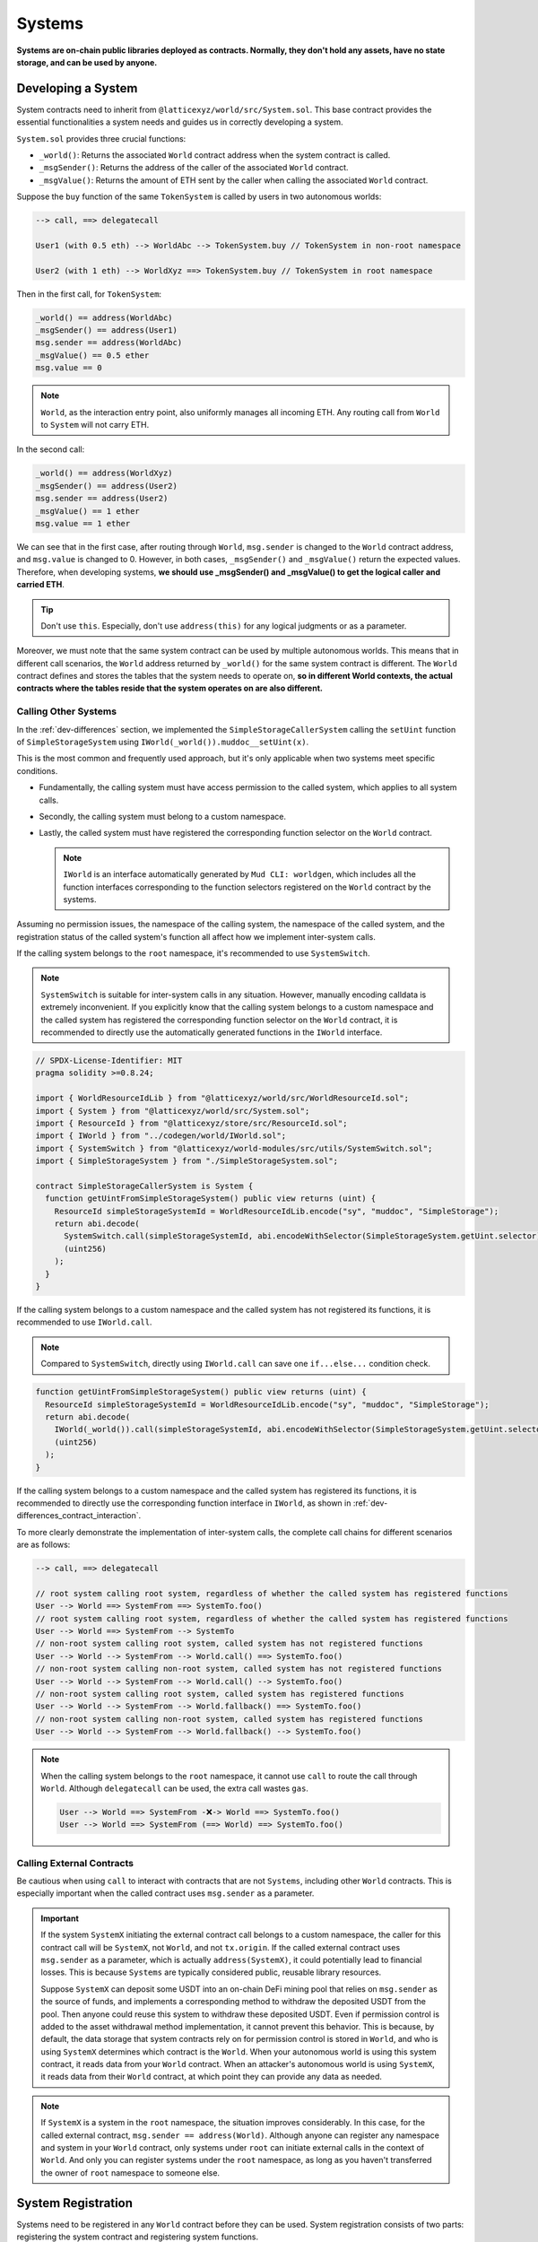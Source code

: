 Systems
=======

**Systems are on-chain public libraries deployed as contracts.
Normally, they don't hold any assets, have no state storage, and
can be used by anyone.**

Developing a System
-------------------

System contracts need to inherit from
``@latticexyz/world/src/System.sol``. This base contract provides the
essential functionalities a system needs and guides us in correctly
developing a system.

``System.sol`` provides three crucial functions:

- ``_world()``: Returns the associated ``World`` contract address when
  the system contract is called.
- ``_msgSender()``: Returns the address of the caller of the associated
  ``World`` contract.
- ``_msgValue()``: Returns the amount of ETH sent by the caller when
  calling the associated ``World`` contract.

Suppose the ``buy`` function of the same ``TokenSystem`` is called by
users in two autonomous worlds:

.. code-block:: ts

  --> call, ==> delegatecall

  User1 (with 0.5 eth) --> WorldAbc --> TokenSystem.buy // TokenSystem in non-root namespace

  User2 (with 1 eth) --> WorldXyz ==> TokenSystem.buy // TokenSystem in root namespace

Then in the first call, for ``TokenSystem``:

.. code-block:: solidity

  _world() == address(WorldAbc)
  _msgSender() == address(User1)
  msg.sender == address(WorldAbc)
  _msgValue() == 0.5 ether
  msg.value == 0

.. note::

  ``World``, as the interaction entry point, also uniformly manages all
  incoming ETH. Any routing call from ``World`` to ``System`` will not
  carry ETH.

In the second call:

.. code-block:: solidity

  _world() == address(WorldXyz)
  _msgSender() == address(User2)
  msg.sender == address(User2)
  _msgValue() == 1 ether
  msg.value == 1 ether

We can see that in the first case, after routing through ``World``,
``msg.sender`` is changed to the ``World`` contract address, and
``msg.value`` is changed to 0. However, in both cases, ``_msgSender()`` and
``_msgValue()`` return the expected values. Therefore, when developing
systems, **we should use _msgSender() and _msgValue() to get the logical
caller and carried ETH**.

.. tip::

  Don't use ``this``. Especially, don't use ``address(this)`` for any
  logical judgments or as a parameter.

Moreover, we must note that the same system contract can be used by
multiple autonomous worlds. This means that in different call scenarios,
the ``World`` address returned by ``_world()`` for the same system
contract is different. The ``World`` contract defines and stores the
tables that the system needs to operate on, **so in different World
contexts, the actual contracts where the tables reside that the system
operates on are also different.**

Calling Other Systems
^^^^^^^^^^^^^^^^^^^^^

In the :ref:`dev-differences` section, we implemented the
``SimpleStorageCallerSystem`` calling the ``setUint`` function of
``SimpleStorageSystem`` using ``IWorld(_world()).muddoc__setUint(x)``.

This is the most common and frequently used approach, but it's only
applicable when two systems meet specific conditions.

- Fundamentally, the calling system must have access permission to the
  called system, which applies to all system calls.
- Secondly, the calling system must belong to a custom namespace.
- Lastly, the called system must have registered the corresponding
  function selector on the ``World`` contract.

  .. note::

    ``IWorld`` is an interface automatically generated by ``Mud CLI: worldgen``,
    which includes all the function interfaces corresponding to the function
    selectors registered on the ``World`` contract by the systems.

Assuming no permission issues, the namespace of the calling system, the
namespace of the called system, and the registration status of the called
system's function all affect how we implement inter-system calls.

If the calling system belongs to the ``root`` namespace, it's recommended
to use ``SystemSwitch``.

.. note::

  ``SystemSwitch`` is suitable for inter-system calls in any situation. However,
  manually encoding calldata is extremely inconvenient. If you explicitly know
  that the calling system belongs to a custom namespace and the called system
  has registered the corresponding function selector on the ``World`` contract,
  it is recommended to directly use the automatically generated functions in
  the ``IWorld`` interface.

.. code-block:: solidity

  // SPDX-License-Identifier: MIT
  pragma solidity >=0.8.24;

  import { WorldResourceIdLib } from "@latticexyz/world/src/WorldResourceId.sol";
  import { System } from "@latticexyz/world/src/System.sol";
  import { ResourceId } from "@latticexyz/store/src/ResourceId.sol";
  import { IWorld } from "../codegen/world/IWorld.sol";
  import { SystemSwitch } from "@latticexyz/world-modules/src/utils/SystemSwitch.sol";
  import { SimpleStorageSystem } from "./SimpleStorageSystem.sol";

  contract SimpleStorageCallerSystem is System {
    function getUintFromSimpleStorageSystem() public view returns (uint) {
      ResourceId simpleStorageSystemId = WorldResourceIdLib.encode("sy", "muddoc", "SimpleStorage");
      return abi.decode(
        SystemSwitch.call(simpleStorageSystemId, abi.encodeWithSelector(SimpleStorageSystem.getUint.selector)),
        (uint256)
      );
    }
  }

If the calling system belongs to a custom namespace and the called system
has not registered its functions, it is recommended to use ``IWorld.call``.

.. note::

  Compared to ``SystemSwitch``, directly using ``IWorld.call`` can save one
  ``if...else...`` condition check.

.. code-block:: solidity

  function getUintFromSimpleStorageSystem() public view returns (uint) {
    ResourceId simpleStorageSystemId = WorldResourceIdLib.encode("sy", "muddoc", "SimpleStorage");
    return abi.decode(
      IWorld(_world()).call(simpleStorageSystemId, abi.encodeWithSelector(SimpleStorageSystem.getUint.selector)),
      (uint256)
    );
  }

If the calling system belongs to a custom namespace and the called system
has registered its functions, it is recommended to directly use the
corresponding function interface in ``IWorld``, as shown in
:ref:`dev-differences_contract_interaction`.

To more clearly demonstrate the implementation of inter-system calls,
the complete call chains for different scenarios are as follows:

.. code-block:: ts

  --> call, ==> delegatecall

  // root system calling root system, regardless of whether the called system has registered functions
  User --> World ==> SystemFrom ==> SystemTo.foo()
  // root system calling root system, regardless of whether the called system has registered functions
  User --> World ==> SystemFrom --> SystemTo
  // non-root system calling root system, called system has not registered functions
  User --> World --> SystemFrom --> World.call() ==> SystemTo.foo()
  // non-root system calling non-root system, called system has not registered functions
  User --> World --> SystemFrom --> World.call() --> SystemTo.foo()
  // non-root system calling root system, called system has registered functions
  User --> World --> SystemFrom --> World.fallback() ==> SystemTo.foo()
  // non-root system calling non-root system, called system has registered functions
  User --> World --> SystemFrom --> World.fallback() --> SystemTo.foo()

.. note::

  When the calling system belongs to the ``root`` namespace, it cannot use
  ``call`` to route the call through ``World``. Although ``delegatecall``
  can be used, the extra call wastes ``gas``.

  .. code-block::

    User --> World ==> SystemFrom -❌-> World ==> SystemTo.foo()
    User --> World ==> SystemFrom (==> World) ==> SystemTo.foo()

Calling External Contracts
^^^^^^^^^^^^^^^^^^^^^^^^^^

Be cautious when using ``call`` to interact with contracts that are not
``Systems``, including other ``World`` contracts. This is especially important
when the called contract uses ``msg.sender`` as a parameter.

.. important::
  If the system ``SystemX`` initiating the external contract call belongs to a
  custom namespace, the caller for this contract call will be
  ``SystemX``, not ``World``, and not ``tx.origin``.
  If the called external contract uses ``msg.sender`` as a parameter, which is
  actually ``address(SystemX)``, it could potentially lead to financial losses.
  This is because ``Systems`` are typically considered public, reusable
  library resources.

  Suppose ``SystemX`` can deposit some USDT into an on-chain DeFi mining pool
  that relies on ``msg.sender`` as the source of funds, and implements a
  corresponding method to withdraw the deposited USDT from the pool. Then anyone
  could reuse this system to withdraw these deposited USDT. Even if permission
  control is added to the asset withdrawal method implementation, it cannot
  prevent this behavior. This is because, by default, the data storage that
  system contracts rely on for permission control is stored in ``World``, and
  who is using ``SystemX`` determines which contract is the ``World``. When your
  autonomous world is using this system contract, it reads data from your
  ``World`` contract. When an attacker's autonomous world is using ``SystemX``,
  it reads data from their ``World`` contract, at which point they can provide
  any data as needed.

.. note::

  If ``SystemX`` is a system in the ``root`` namespace, the situation improves
  considerably. In this case, for the called external contract,
  ``msg.sender == address(World)``. Although anyone can register any namespace
  and system in your ``World`` contract, only systems under ``root`` can
  initiate external calls in the context of ``World``. And only you can register
  systems under the ``root`` namespace, as long as you haven't transferred the
  owner of ``root`` namespace to someone else.

System Registration
-------------------

Systems need to be registered in any ``World`` contract before they can be
used. System registration consists of two parts: registering the system
contract and registering system functions.

Registering the system contract allows the ``World`` contract to recognize and
use a system contract. The purpose of registering system functions is to add a
specified function selector as a fallback function in the ``World`` contract.
Subsequently, the registered function selector can be used to call the
``World`` contract, and the ``World`` contract will automatically forward the
call to the corresponding system contract.

Registration through Configuration Files
^^^^^^^^^^^^^^^^^^^^^^^^^^^^^^^^^^^^^^^^

.. code-block:: ts

  import { defineWorld } from "@latticexyz/world";

  export default defineWorld({
    namespace: "muddoc",
    systems: {
      SimpleStorageSystem: {
        name: "SimpleStorage",
        openAccess: false,
        accessList: ["SimpleStorageCallerSystem", "0x0123456789012345678901234567890123456789"],
        deploy: {
          disabled: false,
          registerWorldFunctions: true,
        },
      },
      // SimpleStorageCallerSystem: {
      //   name: "SimpleStorageCal",
      //   openAccess: true,
      //   accessList: [],
      //   deploy: {
      //     disabled: false,
      //     registerWorldFunctions: true,
      //   },
      // },
    },
    tables: {...},
  });

This is a configuration file for systems applicable to
``SimpleStorageCallerSystem`` and ``SimpleStorageSystem`` in
:ref:`dev-differences`.

Let's look at the meaning of each system configuration item:

- ``name``: ``string``, default: first 16 characters of the system name with
  ``System`` suffix. Used to determine the system's ``ResourceId``. The
  system's ``ResourceId`` is used to register the system in the ``World``.
- ``openAccess``: ``bool``, default: ``true``. Whether to allow open access. If
  ``true``, any address can call this system contract through the ``World``
  contract. If ``false``, it can be configured through ``accessList``.

  .. note::

    When ``openAccess`` is ``false`` and ``accessList`` is empty, the system
    contract can only be called by systems within the same namespace or the
    namespace owner.

- ``accessList``: ``string[]``, default: empty array. Access list, can be
  either full names of systems in the project or addresses.
- ``deploy``: ``object``. Deployment configuration.

  - ``disabled``: ``bool``, default: ``false``. Whether to deploy and register
    this system contract.
  - ``registerWorldFunctions``: ``bool``, default: ``true``. Whether to
    register corresponding function selectors in ``World`` for all external
    system contract functions.

    .. note::

      When the system is in the ``root`` namespace, the registered function
      selectors are consistent with the system contract's function selectors.

      When the system is in a custom namespace, the registered function
      selector's function name will be prefixed with the namespace name.
      For example, ``IWorld(_world()).muddoc__getUint()``.

``Mud CLI`` automatically completes the deployment of all systems in the
project and registers them to the newly deployed ``World`` contract based on
the configuration file during deployment/testing. If a system doesn't need
special configuration, it doesn't require any configuration in the file.
**Default configuration items and values will be automatically applied to
system contracts that exist in the project directory but don't appear in the
configuration file.**

.. note::
  Automated default system configuration requires the system contract file to
  be named ``*System.sol``, placed in the ``src`` folder, typically in
  ``src/systems``. The system contract name should match the file name
  (excluding format suffix ``.sol``).

Now, looking at the configuration file above, we renamed
``SimpleStorageSystem``, affecting its ``ResourceId``:
``0x73796d7564646f63000000000000000053696d706c6553746f72616765000000``.
Here, ``7379`` is the hexadecimal encoding of ``sy``, ``6d7564646f63`` is for
``muddoc``, and ``53696d706c6553746f72616765`` is for ``SimpleStorage``.
We disabled public access for ``SimpleStorageSystem``, only allowing
``SimpleStorageCallerSystem`` and
``0x0123456789012345678901234567890123456789`` to call it through ``World``.
We enabled normal deployment for ``SimpleStorageSystem`` and registered
corresponding function selectors in ``World`` for all external system
functions. This allows authorized addresses to use
``IWorld(worldAddress).muddoc__getUint``
and ``IWorld(worldAddress).muddoc__setUint``.

.. note::

  Because ``SimpleStorageCallerSystem`` and ``SimpleStorageSystem`` are in the
  same namespace ``muddoc``, ``SimpleStorageCallerSystem`` can call
  ``SimpleStorageSystem`` even without configuring the ``accessList``.

For ``SimpleStorageCallerSystem``, we didn't configure it in the configuration
file, which means it will use the default configuration items. The default
configuration items are the same as the commented-out configuration items in
the file. The system's name is taken from the first 16 characters of
``SimpleStorageCallerSystem``. Its ``ResourceId`` is
``0x73796d7564646f63000000000000000053696d706c6553746f7261676543616c``,
where the last 16 characters differ, ``53696d706c6553746f7261676543616c``
represents ``SimpleStorageCal``. The default configuration enables public
access, doesn't require an additional access list, enables deployment, and
registers all external system functions.

Manual Registration
^^^^^^^^^^^^^^^^^^^

.. code-block:: solidity

  // SPDX-License-Identifier: MIT
  pragma solidity >=0.8.24;

  import { Script } from "forge-std/Script.sol";
  import { WorldResourceIdLib } from "@latticexyz/world/src/WorldResourceId.sol";
  import { System } from "@latticexyz/world/src/System.sol";
  import { ResourceId } from "@latticexyz/store/src/ResourceId.sol";

  import { IWorld } from "../src/codegen/world/IWorld.sol";

  contract ManuallyRegisterSystem is Script {
    // Load the private key from the `PRIVATE_KEY` environment variable (in .env)
    uint256 deployerPrivateKey = vm.envUint("PRIVATE_KEY");
    // Start broadcasting transactions from the deployer account
    vm.startBroadcast(deployerPrivateKey);

    // register the namespace if it not exists
    IWorld(worldAddress).registerNamespace({namespaceId: WorldResourceIdLib.encodeNamespace("muddoc")});
    // deploy SimpleStorageSystem
    SimpleStorageSystem simpleStorageSystem = new SimpleStorageSystem();
    // get SimpleStorageSystem ResourceId
    ResourceId simpleStorageSystemId = WorldResourceIdLib.encode("sy", "muddoc", "SimpleStorage");
    // register SimpleStorageSystem in provided worldAddress with open access
    IWorld(worldAddress).registerSystem({
      systemId: simpleStorageSystemId,
      system: simpleStorageSystem,
      publicAccess: false
    });
    // register function selector for `setUint`. registered function signature is `muddoc__setUint(uint256)`
    IWorld(worldAddress).registerFunctionSelector({
      systemId: simpleStorageSystemId,
      systemFunctionSignature: "setUint(uint256)"
    });
    // register function selector for `getUint`. registered function signature is `muddoc__getUint`
    IWorld(worldAddress).registerFunctionSelector({
      systemId: simpleStorageSystemId,
      systemFunctionSignature: "getUint()"
    });
  }

This is a script for manually deploying and registering
``SimpleStorageSystem``, which belongs to the ``muddoc`` namespace.

If we want to register ``SimpleStorageSystem`` in the ``root`` namespace, we
can refer to the following example. The difference is that systems within the
``root`` namespace can customize function signatures when registering system
functions.

.. code-block:: solidity

  SimpleStorageSystem simpleStorageRootSystem = new SimpleStorageSystem();
  // root namepsace name is empty string
  ResourceId simpleStorageRootSystemId = WorldResourceIdLib.encode("sy", "", "SimpleStorage");
  IWorld(worldAddress).registerSystem({
    systemId: simpleStorageRootSystemId,
    system: simpleStorageRootSystem,
    publicAccess: false
  });
  // you can customize function signature when registering root system functions
  IWorld(worldAddress).registerRootFunctionSelector({
    systemId: simpleStorageRootSystemId,
    worldFunctionSignature: "myRootSetUint(uint256)",
    systemFunctionSignature: "setUint(uint256)"
  });
  IWorld(worldAddress).registerRootFunctionSelector({
    systemId: simpleStorageRootSystemId,
    worldFunctionSignature: "myRootGetUint()",
    systemFunctionSignature: "getUint()"
  });

.. important::

  The code above is just an example of registering a system in the ``root``
  namespace. It doesn't mean we can manually change a system's namespace this
  way.

  We recommend using configuration files to change namespaces. This approach
  can simultaneously update both tables and systems. When manually registering
  systems and changing namespaces, it's easy to forget updating the
  auto-generated table code libraries, potentially causing data inconsistency.

System Usage
--------------

Here, system usage refers to how EOAs or contracts outside the ``World``
contract use functions of registered systems.

.. note::

  The implementation process is the same as ``non-root`` namespace systems
  calling other systems.

We must reiterate that **World is the unified entry point for the autonomous
world**. Externally, any system function call must go through the ``World``
contract.

There are two methods of usage. One is to use the system's ``SystemId``
(i.e., ``ResourceId``) to forward the ``calldata`` through the ``World``
contract to the system contract.

.. code-block:: solidity

  ResourceId simpleStorageSystemId = WorldResourceIdLib.encode("sy", "muddoc", "SimpleStorage");
  uint256 res = abi.decode(
    IWorld(worldAddress).call(simpleStorageSystemId, abi.encodeWithSelector(SimpleStorageSystem.getUint.selector)),
    (uint256)
  );

The other method is to directly call the ``World`` contract using the function
selectors registered by the system.

.. code-block:: solidity

  uint256 res = IWorld(worldAddress).muddoc__getUint();
